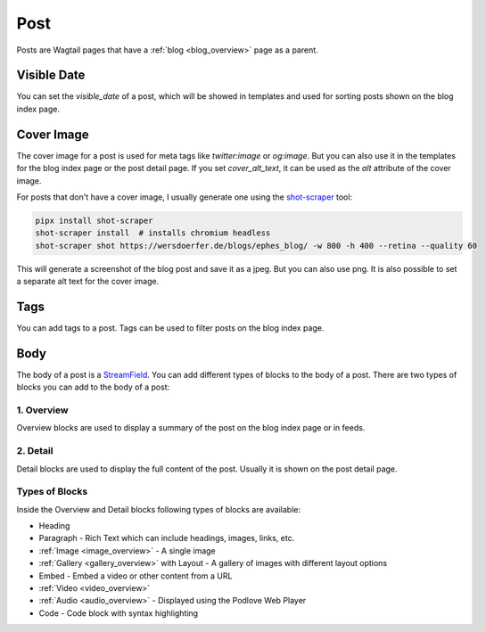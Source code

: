****
Post
****

Posts are Wagtail pages that have a :ref:`blog <blog_overview>` page as a parent.

Visible Date
============

You can set the `visible_date` of a post, which will be showed in templates
and used for sorting posts shown on the blog index page.

Cover Image
===========

The cover image for a post is used for meta tags like `twitter:image` or
`og:image`. But you can also use it in the templates for the blog index page
or the post detail page. If you set `cover_alt_text`, it can be used as the
`alt` attribute of the cover image.

For posts that don't have a cover image, I usually generate one using the
`shot-scraper <https://github.com/simonw/shot-scraper>`_ tool:

.. code-block:: shell

    pipx install shot-scraper
    shot-scraper install  # installs chromium headless
    shot-scraper shot https://wersdoerfer.de/blogs/ephes_blog/ -w 800 -h 400 --retina --quality 60

This will generate a screenshot of the blog post and save it as a jpeg. But you can also
use png. It is also possible to set a separate alt text for the cover image.

Tags
====

You can add tags to a post. Tags can be used to filter posts on the blog index page.

Body
====

The body of a post is a `StreamField <https://docs.wagtail.org/en/stable/topics/streamfield.html>`_.
You can add different types of blocks to the body of a post. There are two types of blocks you can
add to the body of a post:

1. Overview
-----------

Overview blocks are used to display a summary of the post on the blog index page or
in feeds.

2. Detail
---------

Detail blocks are used to display the full content of the post. Usually it is shown
on the post detail page.

Types of Blocks
---------------

Inside the Overview and Detail blocks following types of blocks are available:

- Heading
- Paragraph - Rich Text which can include headings, images, links, etc.
- :ref:`Image <image_overview>` - A single image
- :ref:`Gallery <gallery_overview>` with Layout - A gallery of images with different layout options
- Embed - Embed a video or other content from a URL
- :ref:`Video <video_overview>`
- :ref:`Audio <audio_overview>` - Displayed using the Podlove Web Player
- Code - Code block with syntax highlighting
